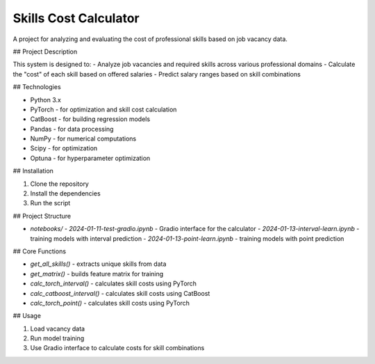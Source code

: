 ==============
Skills Cost Calculator
==============

A project for analyzing and evaluating the cost of professional skills based on job vacancy data.

## Project Description

This system is designed to:
- Analyze job vacancies and required skills across various professional domains
- Calculate the "cost" of each skill based on offered salaries
- Predict salary ranges based on skill combinations

## Technologies

- Python 3.x
- PyTorch - for optimization and skill cost calculation
- CatBoost - for building regression models
- Pandas - for data processing
- NumPy - for numerical computations
- Scipy - for optimization
- Optuna - for hyperparameter optimization

## Installation

1. Clone the repository
2. Install the dependencies
3. Run the script

## Project Structure

- `notebooks/`
  - `2024-01-11-test-gradio.ipynb` - Gradio interface for the calculator
  - `2024-01-13-interval-learn.ipynb` - training models with interval prediction
  - `2024-01-13-point-learn.ipynb` - training models with point prediction

## Core Functions

- `get_all_skills()` - extracts unique skills from data
- `get_matrix()` - builds feature matrix for training
- `calc_torch_interval()` - calculates skill costs using PyTorch
- `calc_catboost_interval()` - calculates skill costs using CatBoost
- `calc_torch_point()` - calculates skill costs using PyTorch

## Usage

1. Load vacancy data
2. Run model training
3. Use Gradio interface to calculate costs for skill combinations